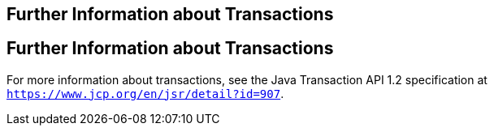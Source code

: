 ## Further Information about Transactions


[[GKCMI]][[further-information-about-transactions]]

Further Information about Transactions
--------------------------------------

For more information about transactions, see the Java Transaction API
1.2 specification at `https://www.jcp.org/en/jsr/detail?id=907`.


